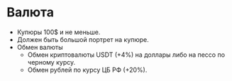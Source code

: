 * Валюта

- Купюры 100$ и не меньше.
- Должен быть большой портрет на купюре.
- Обмен валюты
  - Обмен криптовалюты USDT (+4%) на доллары либо на пессо по черному курсу.
  - Обмен рублей по курсу ЦБ РФ (+20%).
